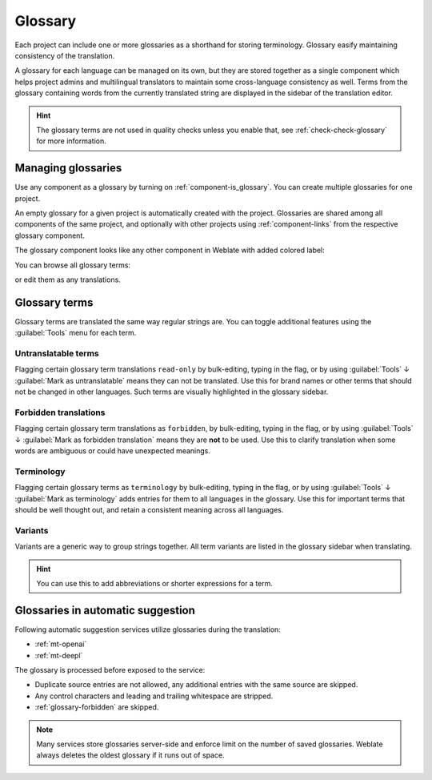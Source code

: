 .. _glossary:

Glossary
========

Each project can include one or more glossaries as a shorthand for storing
terminology. Glossary easify maintaining consistency of the translation.

A glossary for each language can be managed on its own, but they are
stored together as a single component which helps project admins
and multilingual translators to maintain some cross-language consistency as well.
Terms from the glossary containing words from the currently translated string are
displayed in the sidebar of the translation editor.

.. hint::

   The glossary terms are not used in quality checks unless you enable that,
   see :ref:`check-check-glossary` for more information.

Managing glossaries
-------------------

.. versionchanged:: 4.5

   Glossaries are now regular translation components and you can use all
   Weblate features on them — commenting, storing in a remote repository, or
   adding explanations.

Use any component as a glossary by turning on :ref:`component-is_glossary`.
You can create multiple glossaries for one project.

An empty glossary for a given project is automatically created with the project.
Glossaries are shared among all components of the same project, and optionally
with other projects using :ref:`component-links` from the respective glossary
component.

The glossary component looks like any other component in Weblate with added
colored label:

.. image:: /screenshots/glossary-component.webp

You can browse all glossary terms:

.. image:: /screenshots/glossary-browse.webp

or edit them as any translations.

Glossary terms
--------------

Glossary terms are translated the same way regular strings are. You can
toggle additional features using the :guilabel:`Tools` menu for each term.

.. image:: /screenshots/glossary-tools.webp

Untranslatable terms
++++++++++++++++++++

.. versionadded:: 4.5

Flagging certain glossary term translations ``read-only`` by bulk-editing, typing in the flag, or
by using :guilabel:`Tools` ↓ :guilabel:`Mark as untranslatable` means they can not
be translated. Use this for brand names or other terms that should not be changed in other languages.
Such terms are visually highlighted in the glossary sidebar.

.. seealso::

   :ref:`custom-checks`

.. _glossary-forbidden:

Forbidden translations
++++++++++++++++++++++

.. versionadded:: 4.5

Flagging certain glossary term translations as ``forbidden``,  by bulk-editing,
typing in the flag, or by using :guilabel:`Tools` ↓ :guilabel:`Mark as forbidden translation`
means they are **not** to be used. Use this to clarify translation when some words are
ambiguous or could have unexpected meanings.

.. seealso::

   :ref:`custom-checks`

.. _glossary-terminology:

Terminology
+++++++++++

.. versionadded:: 4.5

Flagging certain glossary terms as ``terminology``  by bulk-editing, typing in the flag,
or by using :guilabel:`Tools` ↓ :guilabel:`Mark as terminology` adds entries for them
to all languages in the glossary. Use this for important terms that should
be well thought out, and retain a consistent meaning across all languages.

.. seealso::

   :ref:`custom-checks`

.. _glossary-variants:

Variants
++++++++

Variants are a generic way to group strings together. All term variants are
listed in the glossary sidebar when translating.

.. hint::

   You can use this to add abbreviations or shorter expressions for a term.

.. seealso::

   :ref:`variants`

.. _glossary-mt:

Glossaries in automatic suggestion
----------------------------------

.. versionadded:: 5.3

Following automatic suggestion services utilize glossaries during the translation:

* :ref:`mt-openai`
* :ref:`mt-deepl`

The glossary is processed before exposed to the service:

* Duplicate source entries are not allowed, any additional entries with the same source are skipped.
* Any control characters and leading and trailing whitespace are stripped.
* :ref:`glossary-forbidden` are skipped.

.. note::

   Many services store glossaries server-side and enforce limit on the number
   of saved glossaries. Weblate always deletes the oldest glossary if it runs out of
   space.
